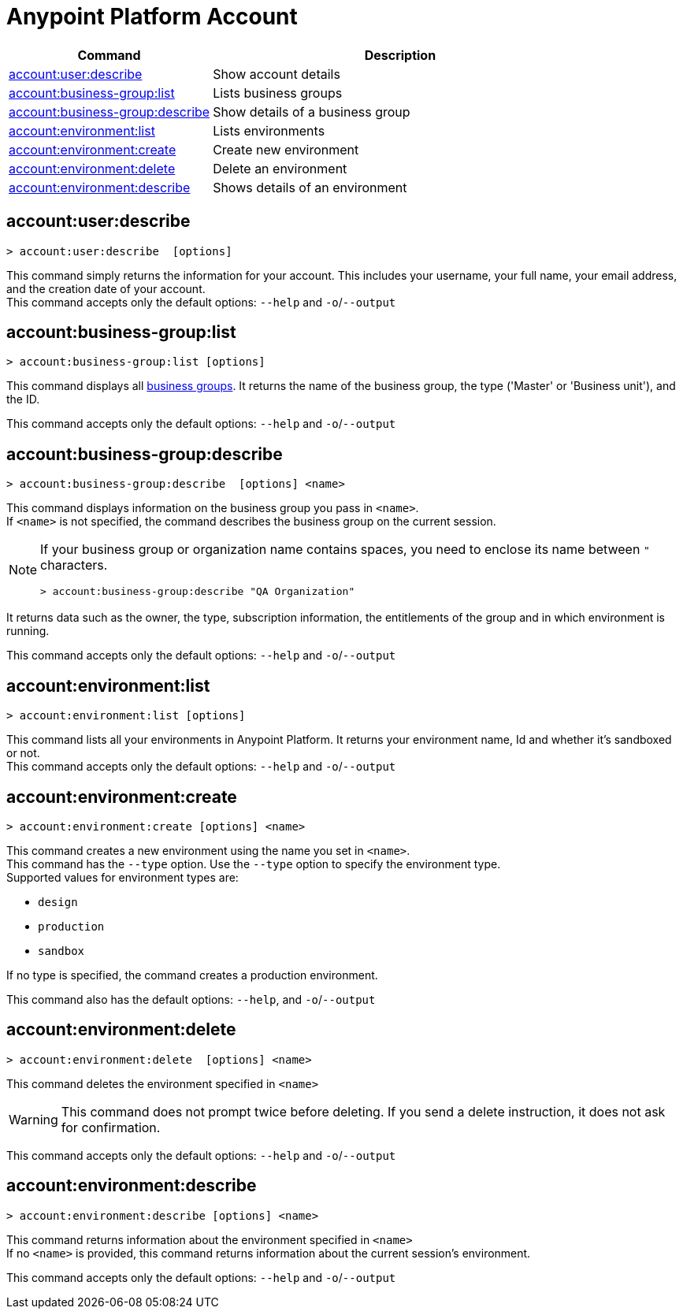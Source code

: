 
= Anypoint Platform Account

// tag::summary[]

[%header,cols="35a,65a"]
|===
|Command |Description
|xref:account.adoc#account-user-describe[account:user:describe]| Show account details
|xref:account.adoc#account-business-group-list[account:business-group:list]| Lists business groups
|xref:account.adoc#account-business-group-describe[account:business-group:describe]| Show details of a business group
|xref:account.adoc#account-environment-list[account:environment:list]| Lists environments
|xref:account.adoc#account-environment-create[account:environment:create]| Create new environment
|xref:account.adoc#account-environment-delete[account:environment:delete]| Delete an environment
|xref:account.adoc#account-environment-describe[account:environment:describe]| Shows details of an environment
|===

// end::summary[]


// tag::commands[]

[[account-user-describe]]
== account:user:describe

----
> account:user:describe  [options]
----

This command simply returns the information for your account. This includes your username, your full name, your email address, and the creation date of your account. +
This command accepts only the default options: `--help` and `-o`/`--output`

[[account-business-group-list]]
== account:business-group:list

----
> account:business-group:list [options]
----

This command displays all xref:access-management::business-groups.adoc[business groups]. It returns the name of the business group, the type ('Master' or 'Business unit'), and the ID.

This command accepts only the default options: `--help` and `-o`/`--output`

[[account-business-group-describe]]
== account:business-group:describe

----
> account:business-group:describe  [options] <name>
----

This command displays information on the business group you pass in `<name>`. +
If `<name>` is not specified, the command describes the business group on the current session.

[NOTE]
--
If your business group or organization name contains spaces, you need to enclose its name between `"` characters.

----
> account:business-group:describe "QA Organization"
----
--

It returns data such as the owner, the type, subscription information, the entitlements of the group and in which environment is running.

This command accepts only the default options: `--help` and `-o`/`--output`

[[account-environment-list]]
== account:environment:list

----
> account:environment:list [options]
----
This command lists all your environments in Anypoint Platform. It returns your environment name, Id and whether it's sandboxed or not. +
This command accepts only the default options: `--help` and `-o`/`--output`

[[account-environment-create]]
== account:environment:create

----
> account:environment:create [options] <name>
----
This command creates a new environment using the name you set in `<name>`. +
This command has the `--type` option. Use the `--type` option to specify the environment type. +
Supported values for environment types are:

* `design`
* `production`
* `sandbox`

If no type is specified, the command creates a production environment.

This command also has the default options: `--help`, and `-o`/`--output`

[[account-environment-delete]]
== account:environment:delete

----
> account:environment:delete  [options] <name>
----
This command deletes the environment specified in `<name>` +

[WARNING]
This command does not prompt twice before deleting. If you send a delete instruction, it does not ask for confirmation.

This command accepts only the default options: `--help` and `-o`/`--output`

[[account-environment-describe]]
== account:environment:describe

----
> account:environment:describe [options] <name>
----

This command returns information about the environment specified in `<name>` +
If no `<name>` is provided, this command returns information about the current session's environment.

This command accepts only the default options: `--help` and `-o`/`--output`

// end::commands[]

